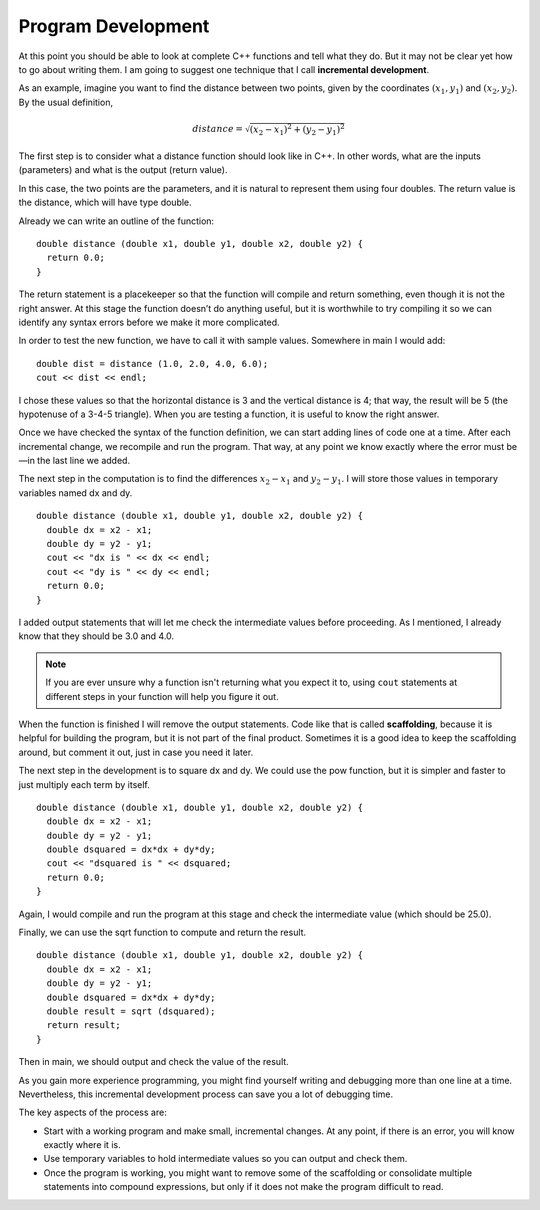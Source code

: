 Program Development
-------------------
..	index::
	  pair: development; incremental development

At this point you should be able to look at complete C++ functions and
tell what they do. But it may not be clear yet how to go about writing
them. I am going to suggest one technique that I call **incremental
development**.

As an example, imagine you want to find the distance between two points,
given by the coordinates :math:`(x_1, y_1)` and :math:`(x_2, y_2)`. By
the usual definition,

.. math:: distance = \sqrt{(x_2 - x_1)^2 + (y_2 - y_1)^2}

The first step is to consider what a distance function should look like
in C++. In other words, what are the inputs (parameters) and what is the
output (return value).

In this case, the two points are the parameters, and it is natural to
represent them using four doubles. The return value is the distance,
which will have type double.

Already we can write an outline of the function:

::

    double distance (double x1, double y1, double x2, double y2) {
      return 0.0;
    }

The return statement is a placekeeper so that the function will compile
and return something, even though it is not the right answer. At this
stage the function doesn’t do anything useful, but it is worthwhile to
try compiling it so we can identify any syntax errors before we make it
more complicated.

In order to test the new function, we have to call it with sample
values. Somewhere in main I would add:

::

    double dist = distance (1.0, 2.0, 4.0, 6.0);
    cout << dist << endl;

I chose these values so that the horizontal distance is 3 and the
vertical distance is 4; that way, the result will be 5 (the hypotenuse
of a 3-4-5 triangle). When you are testing a function, it is useful to
know the right answer.

Once we have checked the syntax of the function definition, we can start
adding lines of code one at a time. After each incremental change, we
recompile and run the program. That way, at any point we know exactly
where the error must be—in the last line we added.

The next step in the computation is to find the differences
:math:`x_2 - x_1` and :math:`y_2 - y_1`. I will store those values in
temporary variables named dx and dy.

::

    double distance (double x1, double y1, double x2, double y2) {
      double dx = x2 - x1;
      double dy = y2 - y1;
      cout << "dx is " << dx << endl;
      cout << "dy is " << dy << endl;
      return 0.0;
    }

I added output statements that will let me check the intermediate values
before proceeding. As I mentioned, I already know that they should be
3.0 and 4.0.

.. note::
   If you are ever unsure why a function isn't returning what you
   expect it to, using ``cout`` statements at different steps in
   your function will help you figure it out.

..	index::
   single: scaffolding

When the function is finished I will remove the output statements. Code
like that is called **scaffolding**, because it is helpful for building
the program, but it is not part of the final product. Sometimes it is a
good idea to keep the scaffolding around, but comment it out, just in
case you need it later.

The next step in the development is to square dx and dy. We could use
the pow function, but it is simpler and faster to just multiply each
term by itself.

::

    double distance (double x1, double y1, double x2, double y2) {
      double dx = x2 - x1;
      double dy = y2 - y1;
      double dsquared = dx*dx + dy*dy;
      cout << "dsquared is " << dsquared;
      return 0.0;
    }

Again, I would compile and run the program at this stage and check the
intermediate value (which should be 25.0).

Finally, we can use the sqrt function to compute and return the result.

::

    double distance (double x1, double y1, double x2, double y2) {
      double dx = x2 - x1;
      double dy = y2 - y1;
      double dsquared = dx*dx + dy*dy;
      double result = sqrt (dsquared);
      return result;
    }

Then in main, we should output and check the value of the result.

.. activecode:: program_dvlmt_AC_1
   :language: cpp
   :caption: Program Development

   This program implements the distance function that we've been 
   talking about and outputs the result.
   ~~~~
   #include <iostream>
   #include <cmath>
   using namespace std;

   double distance (double x1, double y1, double x2, double y2) {
       double dx = x2 - x1;
       double dy = y2 - y1;
       double dsquared = dx*dx + dy*dy;
       double result = sqrt (dsquared);
       return result;
   }

   int main () {
       double dist = distance (1.0, 2.0, 4.0, 6.0);
       cout << dist << endl;
      return 0;
   }

As you gain more experience programming, you might find yourself writing
and debugging more than one line at a time. Nevertheless, this
incremental development process can save you a lot of debugging time.

The key aspects of the process are:

-  Start with a working program and make small, incremental changes. At
   any point, if there is an error, you will know exactly where it is.

-  Use temporary variables to hold intermediate values so you can output
   and check them.

-  Once the program is working, you might want to remove some of the
   scaffolding or consolidate multiple statements into compound
   expressions, but only if it does not make the program difficult to
   read.

.. mchoice:: program_dvlmt_1
   :answer_a: combining the parameters
   :answer_b: printing out the parameters
   :answer_c: returning something
   :answer_d: debugging
   :correct: c
   :feedback_a: Unless the function requires you to do so, then this is unnecessary.
   :feedback_b: If you don't know the values of the parameters, this could be useful, but there is a better answer.
   :feedback_c: This is called placekeeping.  You don't have to return the correct answer, but you do need to return the correct data type.
   :feedback_d: You don't need to debug until after you've written the function.

   When writing the implementation for a function, a good place to
   start is __________.


.. mchoice:: program_dvlmt_2
   :answer_a: Use temporary variables to hold intermediate values so you can output and check them.
   :answer_b: Start with a working program and make small, incremental changes. That way you know exactly where the error is if you have one.
   :answer_c: Writing a program from start to finish, and then debugging at the end in order to understand all of the errors at once.
   :answer_d: Once the program is working, you might want to consolidate some statements into compound expressions, or remove them entirely.
   :correct: c
   :feedback_a: Temporary variables are very useful in understanding what is happening at each step.
   :feedback_b: This is the definition of incremental development.
   :feedback_c: Incremental development uses step by step debugging in order to avoid the difficulty this would present.
   :feedback_d: This is good practice, as long as it doesn't make the program difficult to read.

   Which of the following is **not** a key aspect of the incremental development process?


.. mchoice:: program_dvlmt_3
   :answer_a: scaffolding - allows the function to compile and return something
   :answer_b: placekeeping - allows the function to compile and return something
   :answer_c: scaffolding - used to test values of temporary variables, later removed
   :answer_d: placekeeping - used to test values of temporary variables, later removed
   :correct: c
   :feedback_a: This is not the correct definition of scaffolding.
   :feedback_b: This is the correct definition of placekeeping but is not the correct answer.
   :feedback_c: Printing out the values allows you to observe whether the function is working or not.
   :feedback_d: This is not the correct definition of placekeeping.

   The print statements in the distance function will be removed after testing. What is this called, and what is its purpose?

   ::

       #include <iostream>
       using namespace std;

       double distance (double x1, double y1, double x2, double y2) {
         double dx = x2 - x1;
         double dy = y2 - y1;
         cout << "dx is " << dx << endl;
         cout << "dy is " << dy << endl;
         return 0.0;
       }
